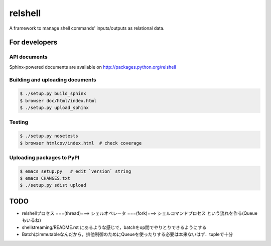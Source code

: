 relshell
~~~~~~~~

.. image:: https://travis-ci.org/laysakura/relshell.png?branch=master
   :target: https://travis-ci.org/laysakura/relshell

A framework to manage shell commands' inputs/outputs as relational data.

For developers
==============

API documents
-------------

Sphinx-powered documents are available on http://packages.python.org/relshell


Building and uploading documents
--------------------------------

.. code-block:: bash

    $ ./setup.py build_sphinx
    $ browser doc/html/index.html
    $ ./setup.py upload_sphinx

Testing
-------

.. code-block:: bash

    $ ./setup.py nosetests
    $ browser htmlcov/index.html  # check coverage

Uploading packages to PyPI
--------------------------

.. code-block:: bash

    $ emacs setup.py   # edit `version` string
    $ emacs CHANGES.txt
    $ ./setup.py sdist upload


TODO
====

- relshellプロセス ===(thread)===> シェルオペレータ ===(fork)===> シェルコマンドプロセス という流れを作る(Queueもいるね)
- shellstreaming/README.rst にあるような感じで，batchをop間でやりとりできるようにする
- Batchはimmutableなんだから，排他制御のためにQueueを使ったりする必要は本来ないはず．tupleで十分
